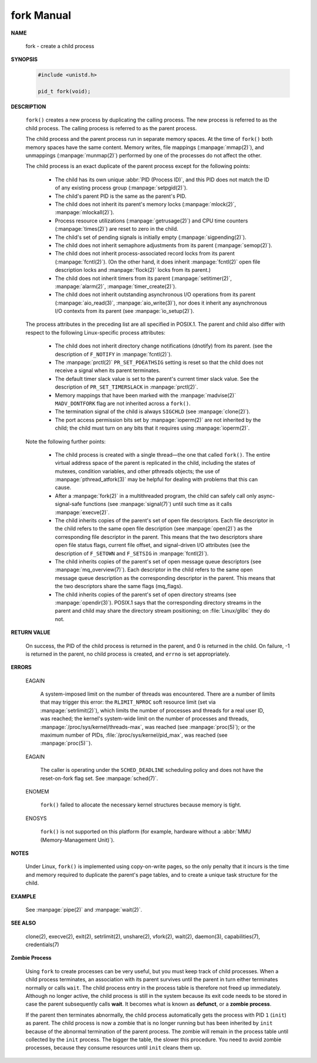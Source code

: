 ***********
fork Manual
***********

**NAME**

   fork - create a child process


**SYNOPSIS**

   .. code-block:: c
   
      #include <unistd.h>
   
      pid_t fork(void);


**DESCRIPTION**

   ``fork()``  creates  a  new process by duplicating the calling process. 
   The new process is referred to as the child process.
   The calling process is referred to as the parent process.

   The child process and the parent process run in separate memory spaces.
   At the time of ``fork()`` both memory spaces have the same content.
   Memory writes, file mappings (:manpage:`mmap(2)`), and unmappings (:manpage:`munmap(2)`)
   performed by one of the processes do not affect the other.

   The child process is an exact duplicate of the parent process except for the following points:

      * The child has its own unique :abbr:`PID (Process ID)`, and this PID does not match
        the ID of any existing process group (:manpage:`setpgid(2)`).

      * The child's parent PID is the same as the parent's PID.

      * The child does not inherit its parent's memory locks (:manpage:`mlock(2)`, :manpage:`mlockall(2)`).

      * Process resource utilizations (:manpage:`getrusage(2)`) and
        CPU time counters (:manpage:`times(2)`) are reset to zero in the child.

      * The child's set of pending signals is initially empty (:manpage:`sigpending(2)`).

      * The child does not inherit semaphore adjustments from its parent (:manpage:`semop(2)`).

      * The  child  does not inherit process-associated record locks from its parent (:manpage:`fcntl(2)`).
        (On the other hand, it does inherit :manpage:`fcntl(2)` open file description locks
        and :manpage:`flock(2)` locks from its parent.)

      * The child does not inherit timers from its parent (:manpage:`setitimer(2)`, :manpage:`alarm(2)`, :manpage:`timer_create(2)`).

      * The child does not inherit outstanding asynchronous I/O operations from its parent (:manpage:`aio_read(3)`, :manpage:`aio_write(3)`),
        nor does it inherit any asynchronous I/O contexts from its parent (see :manpage:`io_setup(2)`).

   The  process  attributes  in  the preceding list are all specified in POSIX.1. The parent and child also differ
   with respect to the following Linux-specific process attributes:

      * The child does not inherit directory change notifications (dnotify) from its parent.
        (see the description of ``F_NOTIFY`` in :manpage:`fcntl(2)`).

      * The :manpage:`prctl(2)` ``PR_SET_PDEATHSIG`` setting is reset so that the child
        does not receive a signal when its parent terminates.

      * The default timer slack value is set to the parent's current timer slack value.
        See the description of ``PR_SET_TIMERSLACK`` in :manpage:`prctl(2)`.

      * Memory mappings that have been marked with the :manpage:`madvise(2)`
        ``MADV_DONTFORK`` flag are not inherited across a ``fork()``.

      * The termination signal of the child is always ``SIGCHLD`` (see :manpage:`clone(2)`).

      * The port access permission bits set by :manpage:`ioperm(2)` are not inherited by the child;
        the child must turn on any bits that it requires using :manpage:`ioperm(2)`.

   Note the following further points:

      * The  child  process is created with a single thread—the one that called ``fork()``.
        The entire virtual address space of the parent is replicated in the child, including
        the states of mutexes, condition variables, and other pthreads objects; the use of
        :manpage:`pthread_atfork(3)` may be helpful for dealing with problems that this can cause.

      * After a :manpage:`fork(2)` in a multithreaded program, the child can safely
        call only async-signal-safe functions (see :manpage:`signal(7)`) until
        such time as it calls :manpage:`execve(2)`.

      * The child inherits copies of the parent's set of open file descriptors. Each file descriptor in the child
        refers to the same open file description (see :manpage:`open(2)`) as the corresponding file descriptor in the parent.
        This means that the two descriptors share open file status flags, current file offset, and signal-driven I/O attributes
        (see the description of ``F_SETOWN`` and ``F_SETSIG`` in :manpage:`fcntl(2)`).

      * The child inherits copies of the parent's set of open message queue descriptors (see :manpage:`mq_overview(7)`).
        Each descriptor in the child refers to the same open message queue description as the corresponding descriptor
        in the parent. This means that the two descriptors share the same flags (mq_flags).

      * The child inherits copies of the parent's set of open directory streams (see :manpage:`opendir(3)`).
        POSIX.1 says that the corresponding directory streams in the parent and child may share
        the directory stream positioning; on :file:`Linux/glibc` they do not.


**RETURN VALUE**


   On success, the PID of the child process is returned in the parent, and 0 is returned in the child. 
   On failure, -1 is returned in the parent, no child process is created, and ``errno`` is set appropriately.


**ERRORS**

   EAGAIN

      A system-imposed limit on the number of threads was encountered.  There are a number of limits
      that may trigger this error: the ``RLIMIT_NPROC`` soft resource limit (set via :manpage:`setrlimit(2)`),
      which limits the number of processes and threads for a real user ID, was reached; the kernel's system-wide limit
      on the number of processes and threads, :manpage:`/proc/sys/kernel/threads-max`, was reached (see :manpage:`proc(5)`);
      or the maximum number of PIDs, :file:`/proc/sys/kernel/pid_max`, was reached (see :manpage:`proc(5)``).

   EAGAIN

      The caller is operating under the ``SCHED_DEADLINE`` scheduling policy and does not have the 
      reset-on-fork flag set.  See :manpage:`sched(7)`.

   ENOMEM 

      ``fork()`` failed to allocate the necessary kernel structures because memory is tight.

   ENOSYS 

      ``fork()`` is not supported on this platform (for example, hardware without a :abbr:`MMU (Memory-Management Unit)`).


**NOTES**

   Under Linux, ``fork()`` is implemented using copy-on-write pages, so the only penalty that it incurs is the time and
   memory required to duplicate the parent's page tables, and to create a unique task structure for the child.


**EXAMPLE**

   See :manpage:`pipe(2)` and :manpage:`wait(2)`.


**SEE ALSO**

   clone(2), execve(2), exit(2), setrlimit(2), unshare(2), vfork(2), wait(2),
   daemon(3), capabilities(7), credentials(7)


**Zombie Process**

   Using ``fork`` to create processes can be very useful, but you must keep track of child processes. When a
   child process terminates, an association with its parent survives until the parent in turn either terminates
   normally or calls ``wait``. The child process entry in the process table is therefore not freed up immediately.
   Although no longer active, the child process is still in the system because its exit code needs to be stored
   in case the parent subsequently calls **wait**. It becomes what is known as **defunct**, or a **zombie process**.

   If the parent then terminates abnormally, the child process automatically gets the process with PID ``1``
   (``init``) as parent. The child process is now a zombie that is no longer running but has been inherited by
   ``init`` because of the abnormal termination of the parent process. The zombie will remain in the process
   table until collected by the ``init`` process. The bigger the table, the slower this procedure. You need to
   avoid zombie processes, because they consume resources until ``init`` cleans them up.